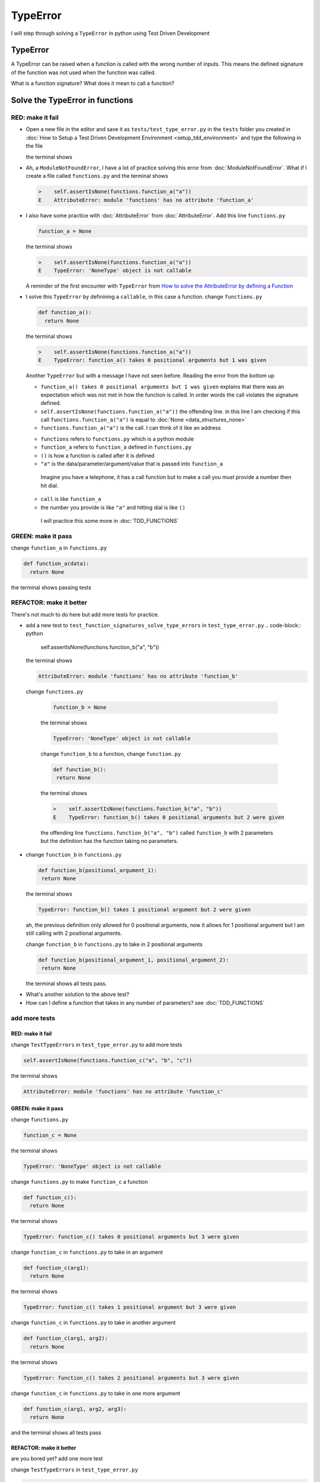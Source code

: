 
TypeError
=========

I will step through solving a ``TypeError`` in python using Test Driven Development



TypeError
---------

A TypeError can be raised when a function is called with the wrong number of inputs.
This means the defined signature of the function was not used when the function was called.

What is a function signature?
What does it mean to call a function?

Solve the TypeError in functions
--------------------------------

RED: make it fail
^^^^^^^^^^^^^^^^^


* Open a new file in the editor and save it as ``tests/test_type_error.py`` in the ``tests`` folder you created in :doc:`How to Setup a Test Driven Development Environment <setup_tdd_environment>` and type the following in the file


  .. code-block:: python
   import unittest
   import functions


   class TestTypeErrors(unittest.TestCase):

    def test_function_signatures_solve_type_errors(self):
      self.assertIsNone(functions.function_a("a"))

  the terminal shows

  .. code-block:: python
    import functions
   E  ModuleNotFoundError: No module called 'functions'


* Ah, a ``ModuleNotFoundError``, I have a lot of practice solving this error from :doc:`ModuleNotFoundError`. What if I create a file called ``functions.py`` and the terminal shows

  .. code-block:: python

    >    self.assertIsNone(functions.function_a("a"))
    E    AttributeError: module 'functions' has no attribute 'function_a'

* I also have some practice with :doc:`AttributeError` from :doc:`AttributeError`. Add this line ``functions.py``

  .. code-block:: python

    function_a = None

  the terminal shows

  .. code-block:: python

   >    self.assertIsNone(functions.function_a("a"))
   E    TypeError: 'NoneType' object is not callable

  A reminder of the first encounter with ``TypeError`` from `How to solve the AttributeError by defining a Function <./AttributeError.rst>`_

* I solve this ``TypeError`` by definining a ``callable``, in this case a function. change ``functions.py``

  .. code-block:: python

    def function_a():
      return None

  the terminal shows

  .. code-block:: python

    >    self.assertIsNone(functions.function_a("a"))
    E    TypeError: function_a() takes 0 positional arguments but 1 was given

  Another ``TypeError`` but with a message I have not seen before. Reading the error from the bottom up

  * ``function_a() takes 0 positional arguments but 1 was given`` explains that there was an expectation which was not met in how the function is called. In order words the call violates the signature defined.
  * ``self.assertIsNone(functions.function_a("a"))`` the offending line. in this line I am checking if this call ``functions.function_a("a")`` is equal to :doc:`None <data_structures_none>`
  * ``functions.function_a("a")`` is the call. I can think of it like an address

  - ``functions`` refers to ``functions.py`` which is a python module
  - ``function_a`` refers to ``function_a`` defined in ``functions.py``
  - ``()`` is how a function is called after it is defined
  - ``"a"`` is the data/parameter/argument/value that is passed into ``function_a``
   Imagine you have a telephone, it has a call function but to make a call you must provide a number then hit dial.
  - ``call`` is like ``function_a``
  - the number you provide is like ``"a"`` and hitting dial is like ``()``
   I will practice this some more in :doc:`TDD_FUNCTIONS`

GREEN: make it pass
^^^^^^^^^^^^^^^^^^^

change ``function_a`` in ``functions.py``

.. code-block:: python

  def function_a(data):
    return None

the terminal shows passing tests

REFACTOR: make it better
^^^^^^^^^^^^^^^^^^^^^^^^

There's not much to do here but add more tests for practice.


* add a new test to ``test_function_signatures_solve_type_errors`` in ``test_type_error.py``
  .. code-block:: python

    self.assertIsNone(functions.function_b("a", "b"))

  the terminal shows

  .. code-block:: python

   AttributeError: module 'functions' has no attribute 'function_b'

 change ``functions.py``

  .. code-block:: python

   function_b = None

  the terminal shows

  .. code-block:: python

   TypeError: 'NoneType' object is not callable

  change ``function_b`` to a function, change ``function.py``

  .. code-block:: python

   def function_b():
    return None

  the terminal shows

  .. code-block:: python

   >    self.assertIsNone(functions.function_b("a", "b"))
   E    TypeError: function_b() takes 0 positional arguments but 2 were given

  the offending line ``functions.function_b("a", "b")`` called ``function_b`` with 2 parameters but the definition has the function taking no parameters.

* change ``function_b`` in ``functions.py``

  .. code-block:: python

   def function_b(positional_argument_1):
    return None

  the terminal shows

  .. code-block:: python

   TypeError: function_b() takes 1 positional argument but 2 were given

  ah, the previous definition only allowed for 0 positional arguments, now it allows for 1 positional argument but I am still calling with 2 positional arguments.

  change ``function_b`` in ``functions.py`` to take in 2 positional arguments

  .. code-block:: python

   def function_b(positional_argument_1, positional_argument_2):
    return None

  the terminal shows all tests pass.

.. EXTRA::

* What's another solution to the above test?
* How can I define a function that takes in any number of parameters? see :doc:`TDD_FUNCTIONS`

add more tests
^^^^^^^^^^^^^^^^^^^^^

RED: make it fail
~~~~~~~~~~~~~~~~~

change ``TestTypeErrors`` in ``test_type_error.py`` to add more tests

.. code-block:: python

  self.assertIsNone(functions.function_c("a", "b", "c"))

the terminal shows

.. code-block:: python

  AttributeError: module 'functions' has no attribute 'function_c'

GREEN: make it pass
~~~~~~~~~~~~~~~~~~~

change ``functions.py``

.. code-block:: python

  function_c = None

the terminal shows

.. code-block:: python

  TypeError: 'NoneType' object is not callable

change ``functions.py`` to make ``function_c`` a function

.. code-block:: python

  def function_c():
    return None

the terminal shows

.. code-block:: python

  TypeError: function_c() takes 0 positional arguments but 3 were given

change ``function_c`` in ``functions.py`` to take in an argument

.. code-block:: python

  def function_c(arg1):
    return None

the terminal shows

.. code-block:: python

  TypeError: function_c() takes 1 positional argument but 3 were given

change ``function_c`` in ``functions.py`` to take in another argument

.. code-block:: python

  def function_c(arg1, arg2):
    return None

the terminal shows

.. code-block:: python

  TypeError: function_c() takes 2 positional arguments but 3 were given

change ``function_c`` in ``functions.py`` to take in one more argument

.. code-block:: python

  def function_c(arg1, arg2, arg3):
    return None

and the terminal shows all tests pass

REFACTOR: make it better
~~~~~~~~~~~~~~~~~~~~~~~~

are you bored yet? add one more test

change ``TestTypeErrors`` in ``test_type_error.py``

.. code-block:: python

  self.assertIsNone(functions.function_d("a", "b", "c", "d"))

the terminal shows

.. code-block:: python

  AttributeError: module 'functions' has no attribute 'function_d'

change ``functions.py``

.. code-block:: python

  function_d = None

the terminal shows

.. code-block:: python

  TypeError: 'NoneType' object is not callable

change ``function_d`` in ``functions.py``

.. code-block:: python

  def function_d():
    return None

the terminal shows

.. code-block::

  TypeError: function_d() takes 0 positional arguments but 4 were given

What if I try the solution for the previous test. change the signature of ``function_d`` in ``functions.py``

.. code-block:: python

  def function_d(arg1, arg2, arg3):
    return None

the terminal shows

.. code-block:: python

  TypeError: function_d() takes 3 positional arguments but 4 were given

change ``function_d`` in ``functions.py`` to take 4 arguments

.. code-block:: python

  def function_d(arg1, arg2, arg3, arg4):
    return None

the terminal shows all tests pass...but wait! there's more. I can make this better. There's another solution to the above test. What if I can define a function that takes in any number of parameters, is there a signature that allows a function to take 1 argument, 4 arguments, or any number of arguments?

YES! There is I can use the ``*args`` keyword to pass in any number of positional arguments to a function

change ``function_d`` in ``functions.py`` with ``*args``

.. code-block:: python

  def function_d(*args):
    return None

the terminal shows all tests as still passing. FANTASTIC!!

What if I test this with ``function_a``. change ``function_a`` in ``functions.py`` with ``*args`` and the terminal shows all tests as still passing.

Try this with both ``function_c`` and ``function_d``, all tests still pass.

*LOVELY!*
You now know how to solve


* :doc:`AssertionError`
* ``ModuleNotFoundError``
* `NameError <https://docs.python.org/3/library/exceptions.html?highlight=exceptions#NameError>`_
* :doc:`AttributeError` by defining

  - variables
  - functions
  - classes
  - attributes in classes
  - functions/methods in classes

* `TypeError <https://docs.python.org/3/library/exceptions.html?highlight=assertionerror#TypeError>`_ by matching function signatures and their calls

